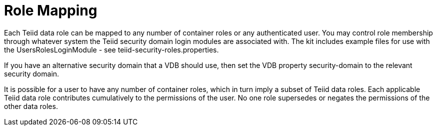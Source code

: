 
= Role Mapping

Each Teiid data role can be mapped to any number of container roles or any authenticated user. You may control role membership through whatever system the Teiid security domain login modules are associated with. The kit includes example files for use with the UsersRolesLoginModule - see teiid-security-roles.properties.

If you have an alternative security domain that a VDB should use, then set the VDB property security-domain to the relevant security domain.

It is possible for a user to have any number of container roles, which in turn imply a subset of Teiid data roles. Each applicable Teiid data role contributes cumulatively to the permissions of the user. No one role supersedes or negates the permissions of the other data roles.

